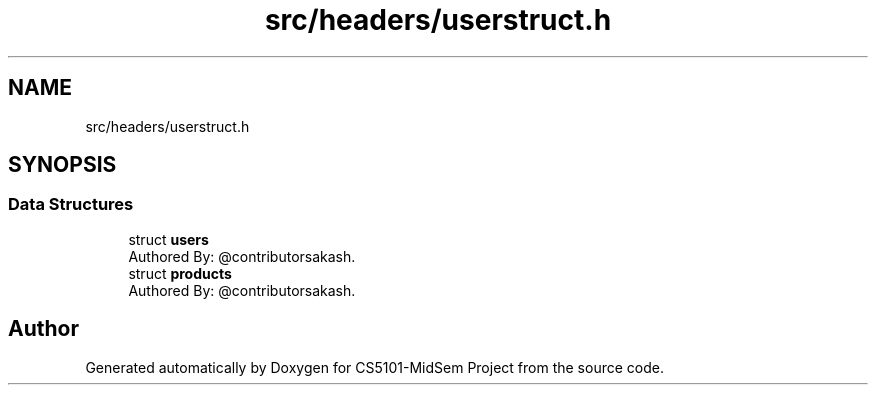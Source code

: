 .TH "src/headers/userstruct.h" 3 "Sun Nov 29 2020" "Version v01" "CS5101-MidSem Project" \" -*- nroff -*-
.ad l
.nh
.SH NAME
src/headers/userstruct.h
.SH SYNOPSIS
.br
.PP
.SS "Data Structures"

.in +1c
.ti -1c
.RI "struct \fBusers\fP"
.br
.RI "Authored By: @contributorsakash\&. "
.ti -1c
.RI "struct \fBproducts\fP"
.br
.RI "Authored By: @contributorsakash\&. "
.in -1c
.SH "Author"
.PP 
Generated automatically by Doxygen for CS5101-MidSem Project from the source code\&.
